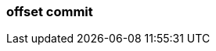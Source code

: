 === offset commit
:term-name: offset commit
:hover-text: An acknowledgement that the event has been read. 
:category: Redpanda
